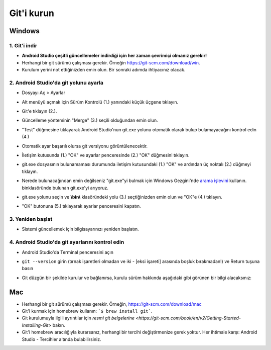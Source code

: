 Git'i kurun
**************************************************
Windows
==================================================
1. Git'i indir
--------------------------------------------------
* **Android Studio çeşitli güncellemeler indirdiği için her zaman çevrimiçi olmanız gerekir!**
* Herhangi bir git sürümü çalışması gerekir. Örneğin `https://git-scm.com/download/win <https://git-scm.com/download/win>`_.
* Kurulum yerini not ettiğinizden emin olun. Bir sonraki adımda ihtiyacınız olacak.

.. image:: ../images/Update_GitPath.png
  :alt: Git kurulum yolu

2. Android Studio'da git yolunu ayarla
--------------------------------------------------
* Dosyayı Aç > Ayarlar 

  .. image:: ../images/Update_GitSettings1.png
    :alt: Android Studio - ayarları aç

* Alt menüyü açmak için Sürüm Kontrolü (1.) yanındaki küçük üçgene tıklayın.
* Git'e tıklayın (2.).
* Güncelleme yönteminin "Merge" (3.) seçili olduğundan emin olun.
* "Test" düğmesine tıklayarak Android Studio'nun git.exe yolunu otomatik olarak bulup bulamayacağını kontrol edin (4.)

  .. image:: ../images/AndroidStudio361_09.png
    :alt: Android Studio ayarları

* Otomatik ayar başarılı olursa git versiyonu görüntülenecektir.
* İletişim kutusunda (1.) "OK" ve ayarlar penceresinde (2.) "OK" düğmesini tıklayın.

  .. image:: ../images/AndroidStudio361_10.png
    :alt: Otomatik git kurulumu başarılı

* git.exe dosyasının bulunamaması durumunda iletişim kutusundaki (1.) "OK" ve ardından üç noktalı (2.) düğmeyi tıklayın.
* Nerede bulunacağından emin değilseniz "git.exe"yi bulmak için Windows Gezgini'nde `arama işlevini <https://www.tenforums.com/tutorials/94452-search-file-explorer-windows-10-a.html>`_ kullanın. \bin\ klasöründe bulunan git.exe'yi arıyoruz.
* git.exe yolunu seçin ve **\\bin\\** klasöründeki yolu (3.) seçtiğinizden emin olun ve "OK"e (4.) tıklayın.
* "OK" butonuna (5.) tıklayarak ayarlar penceresini kapatın.

  .. image:: ../images/AndroidStudio361_11.png
    :alt: Otomatik git kurulumu başarısız
 
3. Yeniden başlat
--------------------------------------------------
* Sistemi güncellemek için bilgisayarınızı yeniden başlatın.

4. Android Studio'da git ayarlarını kontrol edin
--------------------------------------------------
* Android Studio'da Terminal penceresini açın
* ``git --version`` girin (tırnak işaretleri olmadan ve iki - [eksi işareti] arasında boşluk bırakmadan!) ve Return tuşuna basın

  .. image:: ../images/AndroidStudio_gitversion1.png
    :alt: git - -version

* Git düzgün bir şekilde kurulur ve bağlanırsa, kurulu sürüm hakkında aşağıdaki gibi görünen bir bilgi alacaksınız:

  .. image:: ../images/AndroidStudio_gitversion2.png
    :alt: git-version durumu

Mac
==================================================
* Herhangi bir git sürümü çalışması gerekir. Örneğin, `https://git-scm.com/download/mac <https://git-scm.com/download/mac>`_
* Git'i kurmak için homebrew kullanın: ```$ brew install git```.
* Git kurulumuyla ilgili ayrıntılar için `resmi git belgelerine <https://git-scm.com/book/en/v2/Getting-Started-Installing-Git>` bakın.
* Git'i homebrew aracılığıyla kurarsanız, herhangi bir tercihi değiştirmenize gerek yoktur. Her ihtimale karşı: Android Studio - Tercihler altında bulabilirsiniz.
